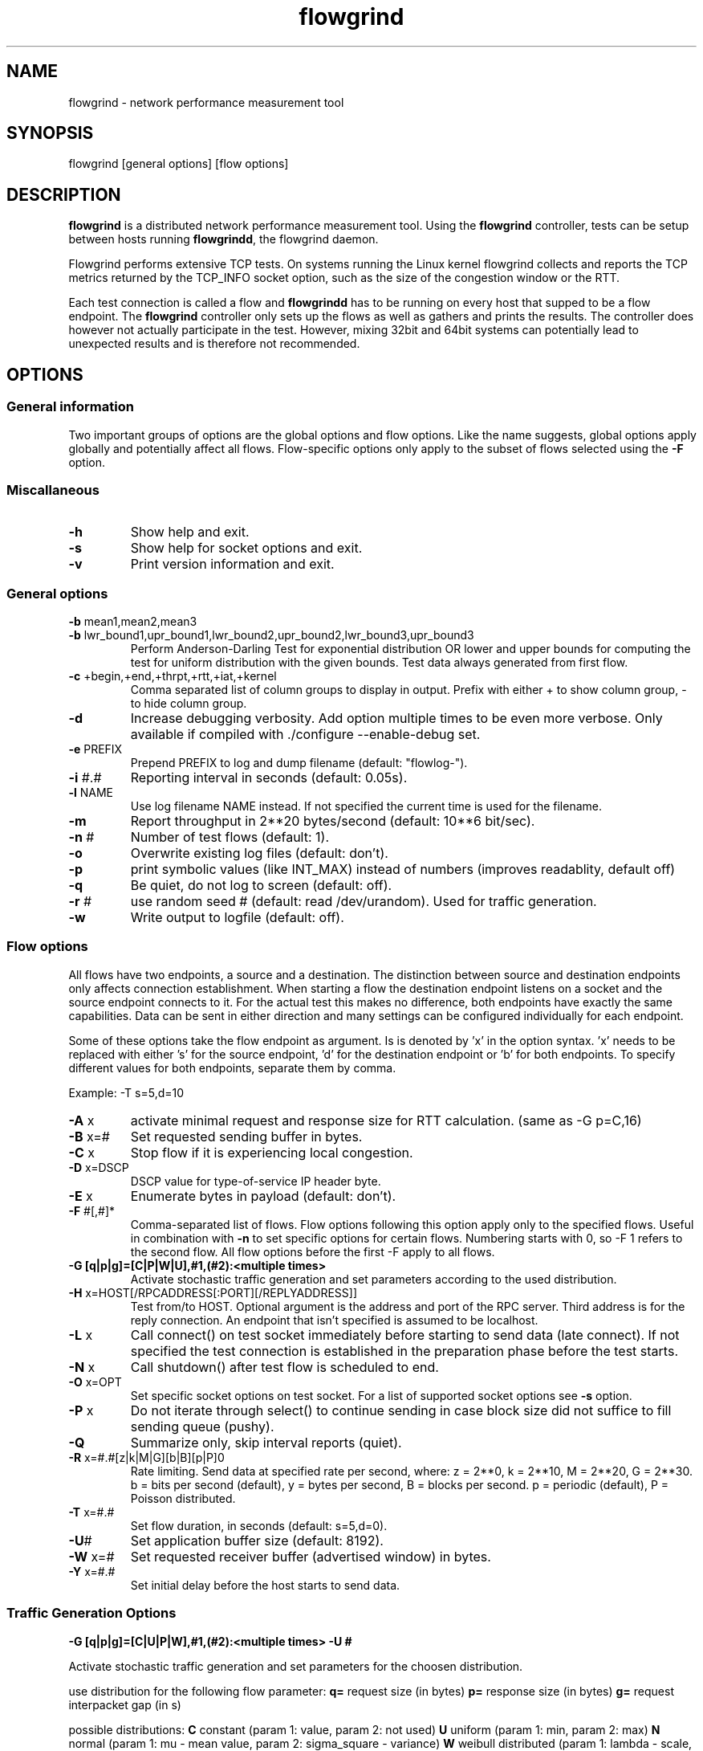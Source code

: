 .TH "flowgrind" "1" "July 2010" "" "Flowgrind Manual"
.SH "NAME"
flowgrind \- network performance measurement tool
.SH "SYNOPSIS"
.br 
flowgrind [general options] [flow options]
.SH "DESCRIPTION"
.B flowgrind
is a distributed network performance measurement tool. Using the
.B flowgrind
controller, tests can be setup between hosts running
.BR flowgrindd ","
the flowgrind daemon.

Flowgrind performs extensive TCP tests. On systems running the Linux kernel flowgrind collects and reports the TCP metrics returned by the TCP_INFO socket option, such as the size of the congestion window or the RTT.

Each test connection is called a flow and
.B flowgrindd
has to be running on every host that supped to be a flow endpoint. The 
.B flowgrind
controller only sets up the flows as well as gathers and prints the results. The controller does however not actually participate in the test. However, mixing 32bit and 64bit systems can potentially lead to unexpected results and is therefore not recommended.

.SH "OPTIONS"
.SS General information

Two important groups of options are the global options and flow options. Like the name suggests, global options apply globally and potentially affect all flows. Flow\-specific options only apply to the subset of flows selected using the
.B \-F
option.

.SS Miscallaneous

.TP 
.B \-h
Show help and exit.

.TP 
.B \-s
Show help for socket options and exit.

.TP 
.B \-v
Print version information and exit.

.SS General options

.TP 
.BR \-b " mean1,mean2,mean3"
.PD 0
.TP 
.BR \-b " lwr_bound1,upr_bound1,lwr_bound2,upr_bound2,lwr_bound3,upr_bound3"
Perform Anderson\-Darling Test for exponential distribution OR lower and upper bounds for computing the test for uniform distribution with the given bounds. Test data always generated from first flow.

.TP 
.BR \-c " +begin,+end,+thrpt,+rtt,+iat,+kernel"
Comma separated list of column groups to display in output. Prefix with either + to show column group, \- to hide column group.

.TP 
.B \-d
Increase debugging verbosity. Add option multiple times to be even more verbose. Only available if compiled with ./configure \-\-enable\-debug set.

.TP 
.BR \-e " PREFIX"
Prepend PREFIX to log and dump filename (default: "flowlog\-").

.TP 
.BR \-i " #.#"
Reporting interval in seconds (default: 0.05s).

.TP 
.BR \-l " NAME"
Use log filename NAME instead. If not specified the current time is used for the filename.

.TP 
.BR \-m
Report throughput in 2**20 bytes/second (default: 10**6 bit/sec).

.TP 
.BR \-n " #"
Number of test flows (default: 1).

.TP 
.BR \-o
Overwrite existing log files (default: don't).

.TP 
.BR \-p
print symbolic values (like INT_MAX) instead of numbers (improves readablity, default off) 

.TP 
.BR \-q
Be quiet, do not log to screen (default: off).

.TP 
.BR \-r " #"
use random seed # (default: read /dev/urandom). Used for traffic generation.

.TP 
.BR \-w
Write output to logfile (default: off).

.SS Flow options

All flows have two endpoints, a source and a destination. The distinction between source and destination endpoints only affects connection establishment. When starting a flow the destination endpoint listens on a socket and the source endpoint connects to it. For the actual test this makes no difference, both endpoints have exactly the same capabilities. Data can be sent in either direction and many settings can be configured individually for each endpoint.

Some of these options take the flow endpoint as argument. Is is denoted by 'x' in the option syntax. 'x' needs to be replaced with either 's' for the source endpoint, 'd' for the destination endpoint or 'b' for both endpoints. To specify different values for both endpoints, separate them by comma.

Example: \-T s=5,d=10

.TP
.BR \-A " x"
activate minimal request and response size for RTT calculation. (same as -G p=C,16)

.TP 
.BR \-B " x=#"
Set requested sending buffer in bytes.

.TP 
.BR \-C " x"
Stop flow if it is experiencing local congestion.

.TP 
.BR \-D " x=DSCP"
DSCP value for type\-of\-service IP header byte.

.TP 
.BR \-E " x"
Enumerate bytes in payload (default: don't).

.TP 
.BR \-F " #[,#]*"
Comma\-separated list of flows.
Flow options following this option apply only to the specified flows. Useful in combination with
.B \-n
to set specific options for certain flows.
Numbering starts with 0, so \-F 1 refers to the second flow.
All flow options before the first \-F apply to all flows.

.TP 
.B "-G [q|p|g]=[C|P|W|U],#1,(#2):<multiple times>"
Activate stochastic traffic generation and set parameters according to the used distribution.

.TP 
.BR \-H " x=HOST[/RPCADDRESS[:PORT][/REPLYADDRESS]]"
Test from/to HOST. Optional argument is the address and port of the RPC server.
Third address is for the reply connection.
An endpoint that isn't specified is assumed to be localhost.

.TP 
.BR \-L " x"
Call connect() on test socket immediately before starting to send data (late connect).
If not specified the test connection is established in the preparation phase before the test starts.

.TP 
.BR \-N " x"
Call shutdown() after test flow is scheduled to end.

.TP 
.BR \-O " x=OPT"
Set specific socket options on test socket.
For a list of supported socket options see
.B \-s
option.

.TP 
.BR \-P " x"
Do not iterate through select() to continue sending in case block size did not suffice to fill sending queue (pushy).

.TP 
.BR \-Q
Summarize only, skip interval reports (quiet).

.TP 
.BR \-R " x=#.#[z|k|M|G][b|B][p|P]\n"
Rate limiting. Send data at specified rate per second, where:
.BR 
z = 2**0, k = 2**10, M = 2**20, G = 2**30.
.BR 
b = bits per second (default), y = bytes per second, B = blocks per second.
.BR 
p = periodic (default), P = Poisson distributed.

.TP 
.BR \-T " x=#.#"
Set flow duration, in seconds (default: s=5,d=0).

.TP 
.BR \-U #
Set application buffer size (default: 8192).

.TP 
.BR \-W " x=#"
Set requested receiver buffer (advertised window) in bytes.

.TP 
.BR \-Y " x=#.#"
Set initial delay before the host starts to send data.

.SS Traffic Generation Options

.BR "-G [q|p|g]=[C|U|P|W],#1,(#2):<multiple times> -U #"

Activate stochastic traffic generation and set parameters
for the choosen distribution.

use distribution for the following flow parameter:
.BR q=
request size (in bytes)
.BR p=
response size (in bytes)
.BR g=
request interpacket gap (in s)
               
possible distributions:
.BR C
constant (param 1: value, param 2: not used)
.BR U
uniform (param 1: min, param 2: max)
.BR N
normal (param 1: mu \- mean value, param 2: sigma_square \- variance)
.BR W
weibull distributed (param 1: lambda \- scale, param 2: k \- shape)

.BR \-U " #" 
specify a cap for the calculated values for request and
response sizes, needed because normal and weibull distributed values are 
unbounded, but we need to know the buffersize (it's not needed for 
constant values or uniform distribution)

.SH "EXAMPLES"

.TP
.B flowgrind
default settings, same as ./flowgrind -H b=localhost -T s=5,d=0

.TP 
.B flowgrind \-H s=host1,d=host2
Start bulk TCP transfer with host1 as source and host2 as destination endpoint. Both endpoints need to be running the flowgrind daemon. The default flow options are used, with a flow of 5 seconds duration with data sent from the source to the destination endpoint.

.TP 
.B flowgrind \-H s=host1,d=host2 \-T s=0,d=10
Same as the above but instead with a flow sending data for 10 seconds from the destination to the source endpoint.

.TP 
.B flowgrind \-n 2 \-H s=192.168.0.1,d=192.168.0.69 \-F 1 \-H s=10.0.0.1,d=10.0.0.2
Setup two flows, first flow between 192.168.0.1 and 192.168.0.69, second flow between 10.0.0.1 to 10.0.0.2

.TP
.B flowgrind \-p \-H s=10.0.0.100/192.168.1.100,d=10.0.0.101/192.168.1.101 \-A s
Setup one flow between 10.0.0.100 and 10.0.0.101 and use 192.168.1.x IP adresses for configuration. Activate minimal response for RTT calculation and show symbolic values.

.TP
.B "flowgrind -G q=C,40:p=N,2000,50:g=U,0.005,0.01 -U 32000"
.B "q=C,40"
use constant request size of 40 bytes
.B "p=N,2000,50"
use normal distributed response size with mean 2000 bytes and variance 50
.B "g=U,0.005,0.01"
use uniform distributed interpacket gap with min 0.005s and and max 10ms
.B "-U 32000"
cap block sizes at 32 kbytes (needed for normal distribution)

.SH "OUTPUT COLUMNS"
.TP 
.B #
The endpoint, either S for source or R for destination.

.TP 
.B ID
The numerical low identifier.

.TP 
.BR begin " and " end
The boundaries of the measuring interval in seconds. The time shown is the elapsed time since receiving the RPC message to start the test from the daemons point of view.

.TP 
.B through
The transmitting goodput of the flow endpoint during this measurement interval, measured in Mb/s.

.TP 
.BR IAT " and " RTT
The 1\-way and 2\-way block (application layer) delays respectively block IAT and block RTT. For both delays the minimum and maximum encoutered values in that interval are displayed in addition to the artihmetic mean. If no block acknowledgement arrived during that report interval, inf is displayed (for example when no responses are send, if in doubt try -A s)

.TP 
.B cwnd
Size of TCP congestion window in number of segements. All TCP specific metrics are obtained from the Linux kernel through the TCP_INFO socket option at the end of every reporting interval.

.TP 
.B ssth
The slowstart threshold of the sender in number of segments.

.TP 
.BR uack ", " sack " and " fack
Statistics about unacknowledged, selectively acknowledged or forward acknowledged segments.

.TP 
.B lost
Number of segments assumed lost during reporting interval.

.TP 
.BR fret ", " tret
Number of segments retransmitted by Fast Retransmit and due to a retransmission timeout.

.TP 
.B reor
Segment reordering metric. The Linux kernel can detect and cope with reordering without loss of performance if the distance a segment gets displaced does not exceed the reordering metric.

.TP 
.BR rtt " and " rttvar
TCP round\-trip time and its variance given in ms.

.TP 
.B rto
The retransmission timeout given in ms.

.TP 
.B castate
Internal state of congestion control state machine as implemented in the Linux kernel. Can be one of open, disorder, cwr, recovery or loss.

.RS 8

.TP 
.B Open
is the normal state. It indicates that there are no issues with the connection.

.TP 
.B Disorder
is similar to Open but is entered upon receiving duplicate ACKs or selective acknowledgements as special attention might be neded in the near future.

.TP 
.B CWR
is entered when the size of the congestion window got lowered due to receiving an ICMP Source Quench message or a notification from Explicit Congestion Notification (ECN).

.TP 
.B Recovery
indicates that the congestion window got lowered and a segment is fast\-retransmitted.

.TP 
.B Loss
is entered if the RTO expires. Again the size of the congestion window got lowered in this state.
.RE

.TP 
.BR mss " and " mtu
Maximum segment size and maximum transmission unit in bytes.

.TP 
.B status
The state of the flow inside flowgrind for diagnostic purposes. It is a tuple of two values, the first for sending and the second for receiving. Ideally the states of both the source and destination endpoints of a flow should be symmetrical but since they are not synchronized they may not change at the same time. The possible values are:

.RS 8

.TP 
.B c
Direction completed sending/receiving.

.TP 
.B d
Waiting for initial delay.

.TP 
.B f
Fault state.

.TP 
.B l
Active state, nothing yet transmitted or received.

.TP 
.B n
Normal activity, some data got transmitted or received.

.TP 
.B o
Flow has zero duration in that direction, no data is going to be exchanged.
.RE

.SH "SEE ALSO"
flowgrindd(1),
flowgrind\-stop(1)
